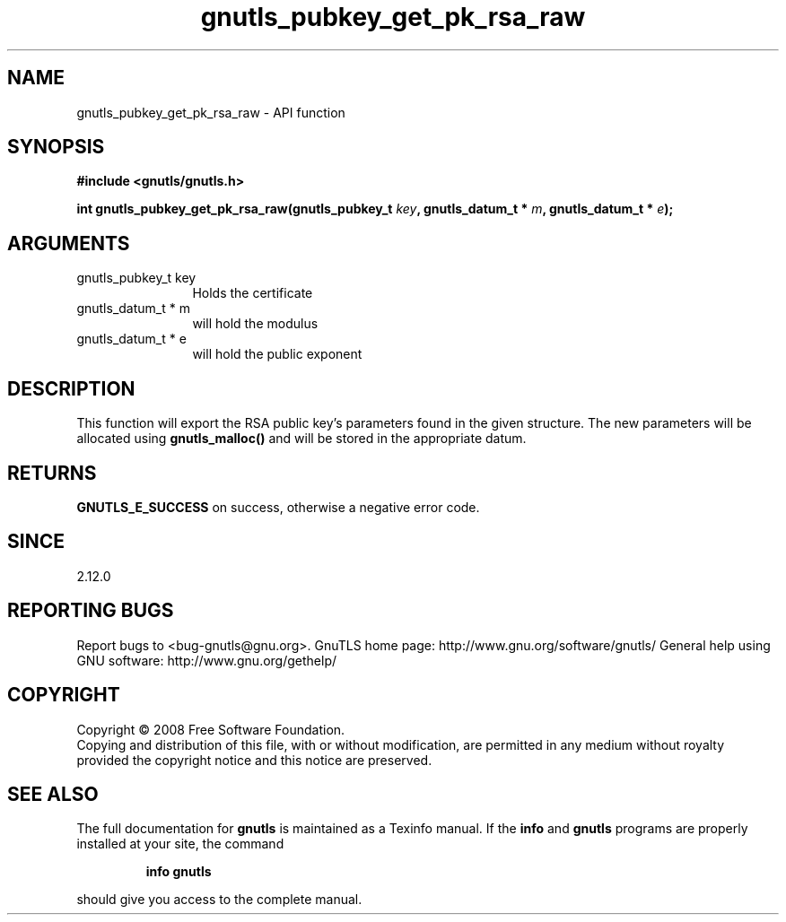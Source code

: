.\" DO NOT MODIFY THIS FILE!  It was generated by gdoc.
.TH "gnutls_pubkey_get_pk_rsa_raw" 3 "3.0.2" "gnutls" "gnutls"
.SH NAME
gnutls_pubkey_get_pk_rsa_raw \- API function
.SH SYNOPSIS
.B #include <gnutls/gnutls.h>
.sp
.BI "int gnutls_pubkey_get_pk_rsa_raw(gnutls_pubkey_t " key ", gnutls_datum_t * " m ", gnutls_datum_t * " e ");"
.SH ARGUMENTS
.IP "gnutls_pubkey_t key" 12
Holds the certificate
.IP "gnutls_datum_t * m" 12
will hold the modulus
.IP "gnutls_datum_t * e" 12
will hold the public exponent
.SH "DESCRIPTION"
This function will export the RSA public key's parameters found in
the given structure.  The new parameters will be allocated using
\fBgnutls_malloc()\fP and will be stored in the appropriate datum.
.SH "RETURNS"
\fBGNUTLS_E_SUCCESS\fP on success, otherwise a negative error code.
.SH "SINCE"
2.12.0
.SH "REPORTING BUGS"
Report bugs to <bug-gnutls@gnu.org>.
GnuTLS home page: http://www.gnu.org/software/gnutls/
General help using GNU software: http://www.gnu.org/gethelp/
.SH COPYRIGHT
Copyright \(co 2008 Free Software Foundation.
.br
Copying and distribution of this file, with or without modification,
are permitted in any medium without royalty provided the copyright
notice and this notice are preserved.
.SH "SEE ALSO"
The full documentation for
.B gnutls
is maintained as a Texinfo manual.  If the
.B info
and
.B gnutls
programs are properly installed at your site, the command
.IP
.B info gnutls
.PP
should give you access to the complete manual.
